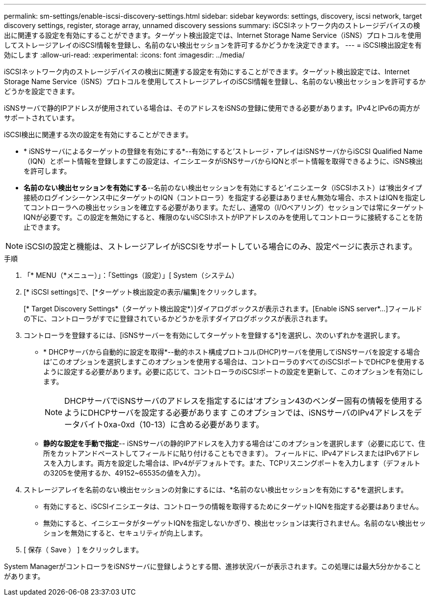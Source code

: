 ---
permalink: sm-settings/enable-iscsi-discovery-settings.html 
sidebar: sidebar 
keywords: settings, discovery, iscsi network, target discovery settings, register, storage array, unnamed discovery sessions 
summary: iSCSIネットワーク内のストレージデバイスの検出に関連する設定を有効にすることができます。ターゲット検出設定では、Internet Storage Name Service（iSNS）プロトコルを使用してストレージアレイのiSCSI情報を登録し、名前のない検出セッションを許可するかどうかを決定できます。 
---
= iSCSI検出設定を有効にします
:allow-uri-read: 
:experimental: 
:icons: font
:imagesdir: ../media/


[role="lead"]
iSCSIネットワーク内のストレージデバイスの検出に関連する設定を有効にすることができます。ターゲット検出設定では、Internet Storage Name Service（iSNS）プロトコルを使用してストレージアレイのiSCSI情報を登録し、名前のない検出セッションを許可するかどうかを設定できます。

iSNSサーバで静的IPアドレスが使用されている場合は、そのアドレスをiSNSの登録に使用できる必要があります。IPv4とIPv6の両方がサポートされています。

iSCSI検出に関連する次の設定を有効にすることができます。

* * iSNSサーバによるターゲットの登録を有効にする*--有効にすると'ストレージ・アレイはiSNSサーバからiSCSI Qualified Name（IQN）とポート情報を登録しますこの設定は、イニシエータがiSNSサーバからIQNとポート情報を取得できるように、iSNS検出を許可します。
* *名前のない検出セッションを有効にする*--名前のない検出セッションを有効にすると'イニシエータ（iSCSIホスト）は'検出タイプ接続のログインシーケンス中にターゲットのIQN（コントローラ）を指定する必要はありません無効な場合、ホストはIQNを指定してコントローラへの検出セッションを確立する必要があります。ただし、通常の（I/Oベアリング）セッションでは常にターゲットIQNが必要です。この設定を無効にすると、権限のないiSCSIホストがIPアドレスのみを使用してコントローラに接続することを防止できます。


[NOTE]
====
iSCSIの設定と機能は、ストレージアレイがiSCSIをサポートしている場合にのみ、設定ページに表示されます。

====
.手順
. 「* MENU（*メニュー）」：「Settings（設定）」[ System（システム）
. [* iSCSI settings]で、[*ターゲット検出設定の表示/編集]をクリックします。
+
[* Target Discovery Settings*（ターゲット検出設定*）]ダイアログボックスが表示されます。[Enable iSNS server*...]フィールドの下に、コントローラがすでに登録されているかどうかを示すダイアログボックスが表示されます。

. コントローラを登録するには、[iSNSサーバーを有効にしてターゲットを登録する*]を選択し、次のいずれかを選択します。
+
** * DHCPサーバから自動的に設定を取得*--動的ホスト構成プロトコル(DHCP)サーバを使用してiSNSサーバを設定する場合は'このオプションを選択しますこのオプションを使用する場合は、コントローラのすべてのiSCSIポートでDHCPを使用するように設定する必要があります。必要に応じて、コントローラのiSCSIポートの設定を更新して、このオプションを有効にします。
+
[NOTE]
====
DHCPサーバでiSNSサーバのアドレスを指定するには'オプション43のベンダー固有の情報を使用するようにDHCPサーバを設定する必要があります このオプションでは、iSNSサーバのIPv4アドレスをデータバイト0xa-0xd（10-13）に含める必要があります。

====
** *静的な設定を手動で指定*-- iSNSサーバの静的IPアドレスを入力する場合は'このオプションを選択します（必要に応じて、住所をカットアンドペーストしてフィールドに貼り付けることもできます）。 フィールドに、IPv4アドレスまたはIPv6アドレスを入力します。両方を設定した場合は、IPv4がデフォルトです。また、TCPリスニングポートを入力します（デフォルトの3205を使用するか、49152~65535の値を入力）。


. ストレージアレイを名前のない検出セッションの対象にするには、*名前のない検出セッションを有効にする*を選択します。
+
** 有効にすると、iSCSIイニシエータは、コントローラの情報を取得するためにターゲットIQNを指定する必要はありません。
** 無効にすると、イニシエータがターゲットIQNを指定しないかぎり、検出セッションは実行されません。名前のない検出セッションを無効にすると、セキュリティが向上します。


. [ 保存（ Save ） ] をクリックします。


System ManagerがコントローラをiSNSサーバに登録しようとする間、進捗状況バーが表示されます。この処理には最大5分かかることがあります。
